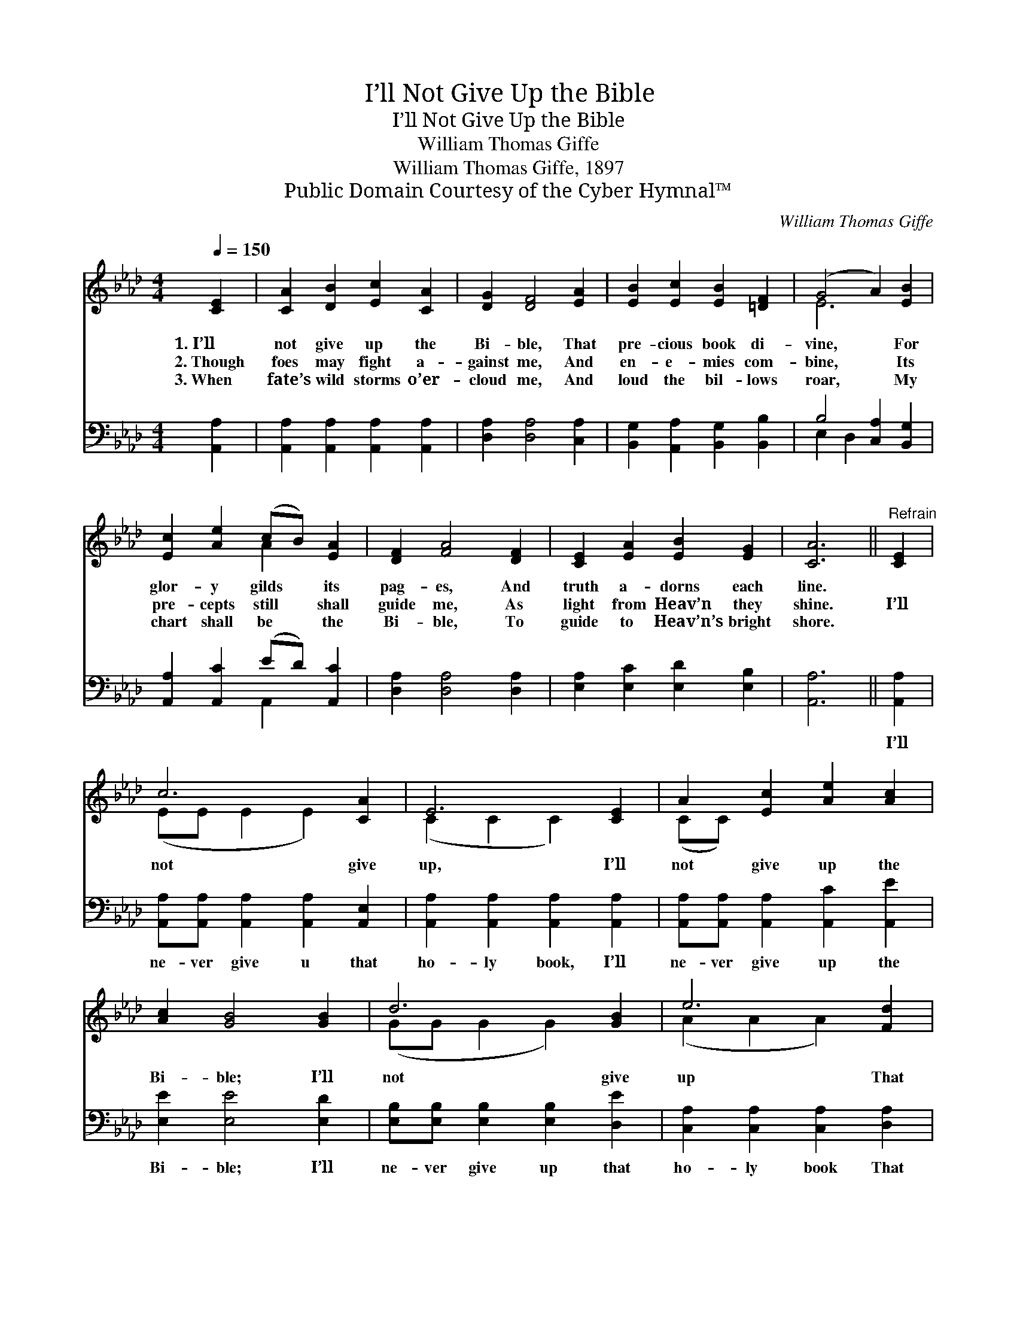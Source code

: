 X:1
T:I’ll Not Give Up the Bible
T:I’ll Not Give Up the Bible
T:William Thomas Giffe
T:William Thomas Giffe, 1897
T:Public Domain Courtesy of the Cyber Hymnal™
C:William Thomas Giffe
Z:Public Domain
Z:Courtesy of the Cyber Hymnal™
%%score ( 1 2 ) ( 3 4 )
L:1/8
Q:1/4=150
M:4/4
K:Ab
V:1 treble 
V:2 treble 
V:3 bass 
V:4 bass 
V:1
 [CE]2 | [CA]2 [DB]2 [Ec]2 [CA]2 | [DG]2 [DF]4 [EA]2 | [EB]2 [Ec]2 [EB]2 [=DF]2 | (G4 A2) [EB]2 | %5
w: 1.~I’ll|not give up the|Bi- ble, That|pre- cious book di-|vine, * For|
w: 2.~Though|foes may fight a-|gainst me, And|en- e- mies com-|bine, * Its|
w: 3.~When|fate’s wild storms o’er-|cloud me, And|loud the bil- lows|roar, * My|
 [Ec]2 [Ae]2 (cB) [EA]2 | [DF]2 [FA]4 [DF]2 | [CE]2 [EA]2 [EB]2 [EG]2 | [CA]6 ||"^Refrain" [CE]2 | %10
w: glor- y gilds * its|pag- es, And|truth a- dorns each|line.||
w: pre- cepts still * shall|guide me, As|light from Heav’n they|shine.|I’ll|
w: chart shall be * the|Bi- ble, To|guide to Heav’n’s bright|shore.||
 c6 [CA]2 | E6 [CE]2 | A2 [Ec]2 [Ae]2 [Ac]2 | [Ac]2 [GB]4 [GB]2 | d6 [GB]2 | e6 [Fd]2 | %16
w: ||||||
w: not give|up, I’ll|not give up the|Bi- ble; I’ll|not give|up That|
w: ||||||
 ([Ec][DB]) [CA]2 [DB]2 [DG]2 | [CA]6 |] %18
w: ||
w: pre- * cious book di-|vine.|
w: ||
V:2
 x2 | x8 | x8 | x8 | E6 x2 | x4 A2 x2 | x8 | x8 | x6 || x2 | (EE E2 E2) x2 | (C2 C2 C2) x2 | %12
 (CC) x6 | x8 | (GG G2 G2) x2 | (A2 A2 A2) x2 | x8 | x6 |] %18
V:3
 [A,,A,]2 | [A,,A,]2 [A,,A,]2 [A,,A,]2 [A,,A,]2 | [D,A,]2 [D,A,]4 [C,A,]2 | %3
w: ~|~ ~ ~ ~|~ ~ ~|
 [B,,G,]2 [A,,A,]2 [B,,G,]2 [B,,B,]2 | B,4 [C,A,]2 [B,,G,]2 | [A,,A,]2 [A,,C]2 (ED) [A,,C]2 | %6
w: ~ ~ ~ ~|~ ~ ~|* ~ ~ * ~|
 [D,A,]2 [D,A,]4 [D,A,]2 | [E,A,]2 [E,C]2 [E,D]2 [E,B,]2 | [A,,A,]6 || [A,,A,]2 | %10
w: ~ ~ ~|~ ~ ~ ~|~|I’ll|
 [A,,A,][A,,A,] [A,,A,]2 [A,,A,]2 [A,,E,]2 | [A,,A,]2 [A,,A,]2 [A,,A,]2 [A,,A,]2 | %12
w: ne- ver give u that|ho- ly book, I’ll|
 [A,,A,][A,,A,] [A,,A,]2 [A,,C]2 [A,,E]2 | [E,E]2 [E,E]4 [E,D]2 | %14
w: ne- ver give up the|Bi- ble; I’ll|
 [E,B,][E,B,] [E,B,]2 [E,B,]2 [D,E]2 | [C,A,]2 [C,A,]2 [C,A,]2 [D,A,]2 | %16
w: ne- ver give up that|ho- ly book That|
 [E,A,]2 [E,A,]2 [E,G,]2 [E,B,]2 | [A,,A,]6 |] %18
w: pre- cious book di-|vine.|
V:4
 x2 | x8 | x8 | x8 | E,2 D,2 x4 | x4 A,,2 x2 | x8 | x8 | x6 || x2 | x8 | x8 | x8 | x8 | x8 | x8 | %16
 x8 | x6 |] %18

